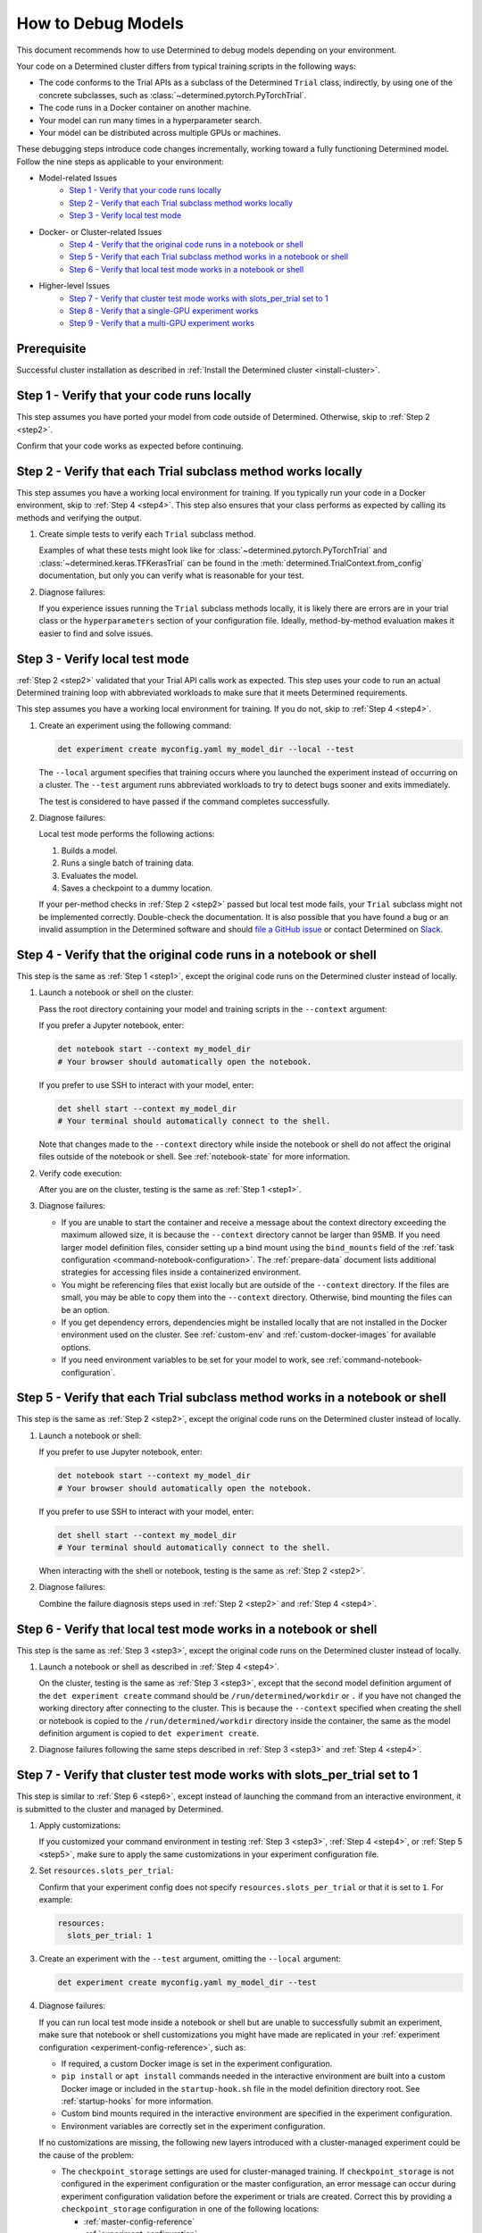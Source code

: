 .. _model-debug:

#####################
 How to Debug Models
#####################

This document recommends how to use Determined to debug models depending on your environment.

Your code on a Determined cluster differs from typical training scripts in the following ways:

-  The code conforms to the Trial APIs as a subclass of the Determined ``Trial`` class, indirectly,
   by using one of the concrete subclasses, such as :class:`~determined.pytorch.PyTorchTrial`.
-  The code runs in a Docker container on another machine.
-  Your model can run many times in a hyperparameter search.
-  Your model can be distributed across multiple GPUs or machines.

These debugging steps introduce code changes incrementally, working toward a fully functioning
Determined model. Follow the nine steps as applicable to your environment:

-  Model-related Issues
      -  `Step 1 - Verify that your code runs locally`_
      -  `Step 2 - Verify that each Trial subclass method works locally`_
      -  `Step 3 - Verify local test mode`_

-  Docker- or Cluster-related Issues
      -  `Step 4 - Verify that the original code runs in a notebook or shell`_
      -  `Step 5 - Verify that each Trial subclass method works in a notebook or shell`_
      -  `Step 6 - Verify that local test mode works in a notebook or shell`_

-  Higher-level Issues
      -  `Step 7 - Verify that cluster test mode works with slots_per_trial set to 1`_
      -  `Step 8 - Verify that a single-GPU experiment works`_
      -  `Step 9 - Verify that a multi-GPU experiment works`_

**************
 Prerequisite
**************

Successful cluster installation as described in :ref:`Install the Determined cluster
<install-cluster>`.

.. _step1:

*********************************************
 Step 1 - Verify that your code runs locally
*********************************************

This step assumes you have ported your model from code outside of Determined. Otherwise, skip to
:ref:`Step 2 <step2>`.

Confirm that your code works as expected before continuing.

.. _step2:

***************************************************************
 Step 2 - Verify that each Trial subclass method works locally
***************************************************************

This step assumes you have a working local environment for training. If you typically run your code
in a Docker environment, skip to :ref:`Step 4 <step4>`. This step also ensures that your class
performs as expected by calling its methods and verifying the output.

#. Create simple tests to verify each ``Trial`` subclass method.

   Examples of what these tests might look like for :class:`~determined.pytorch.PyTorchTrial` and
   :class:`~determined.keras.TFKerasTrial` can be found in the
   :meth:`determined.TrialContext.from_config` documentation, but only you can verify what is
   reasonable for your test.

#. Diagnose failures:

   If you experience issues running the ``Trial`` subclass methods locally, it is likely there are
   errors are in your trial class or the ``hyperparameters`` section of your configuration file.
   Ideally, method-by-method evaluation makes it easier to find and solve issues.

.. _step3:

*********************************
 Step 3 - Verify local test mode
*********************************

:ref:`Step 2 <step2>` validated that your Trial API calls work as expected. This step uses your code
to run an actual Determined training loop with abbreviated workloads to make sure that it meets
Determined requirements.

This step assumes you have a working local environment for training. If you do not, skip to
:ref:`Step 4 <step4>`.

#. Create an experiment using the following command:

   .. code:: bash

      det experiment create myconfig.yaml my_model_dir --local --test

   The ``--local`` argument specifies that training occurs where you launched the experiment instead
   of occurring on a cluster. The ``--test`` argument runs abbreviated workloads to try to detect
   bugs sooner and exits immediately.

   The test is considered to have passed if the command completes successfully.

#. Diagnose failures:

   Local test mode performs the following actions:

   #. Builds a model.
   #. Runs a single batch of training data.
   #. Evaluates the model.
   #. Saves a checkpoint to a dummy location.

   If your per-method checks in :ref:`Step 2 <step2>` passed but local test mode fails, your
   ``Trial`` subclass might not be implemented correctly. Double-check the documentation. It is also
   possible that you have found a bug or an invalid assumption in the Determined software and should
   `file a GitHub issue <https://github.com/determined-ai/determined/issues/new>`__ or contact
   Determined on `Slack
   <https://join.slack.com/t/determined-community/shared_invite/zt-cnj7802v-KcVbaUrIzQOwmkmY7gP0Ew>`__.

.. _step4:

********************************************************************
 Step 4 - Verify that the original code runs in a notebook or shell
********************************************************************

This step is the same as :ref:`Step 1 <step1>`, except the original code runs on the Determined
cluster instead of locally.

#. Launch a notebook or shell on the cluster:

   Pass the root directory containing your model and training scripts in the ``--context`` argument:

   If you prefer a Jupyter notebook, enter:

   .. code:: bash

      det notebook start --context my_model_dir
      # Your browser should automatically open the notebook.

   If you prefer to use SSH to interact with your model, enter:

   .. code:: bash

      det shell start --context my_model_dir
      # Your terminal should automatically connect to the shell.

   Note that changes made to the ``--context`` directory while inside the notebook or shell do not
   affect the original files outside of the notebook or shell. See :ref:`notebook-state` for more
   information.

#. Verify code execution:

   After you are on the cluster, testing is the same as :ref:`Step 1 <step1>`.

#. Diagnose failures:

   -  If you are unable to start the container and receive a message about the context directory
      exceeding the maximum allowed size, it is because the ``--context`` directory cannot be larger
      than 95MB. If you need larger model definition files, consider setting up a bind mount using
      the ``bind_mounts`` field of the :ref:`task configuration <command-notebook-configuration>`.
      The :ref:`prepare-data` document lists additional strategies for accessing files inside a
      containerized environment.

   -  You might be referencing files that exist locally but are outside of the ``--context``
      directory. If the files are small, you may be able to copy them into the ``--context``
      directory. Otherwise, bind mounting the files can be an option.

   -  If you get dependency errors, dependencies might be installed locally that are not installed
      in the Docker environment used on the cluster. See :ref:`custom-env` and
      :ref:`custom-docker-images` for available options.

   -  If you need environment variables to be set for your model to work, see
      :ref:`command-notebook-configuration`.

.. _step5:

******************************************************************************
 Step 5 - Verify that each Trial subclass method works in a notebook or shell
******************************************************************************

This step is the same as :ref:`Step 2 <step2>`, except the original code runs on the Determined
cluster instead of locally.

#. Launch a notebook or shell:

   If you prefer to use Jupyter notebook, enter:

   .. code:: bash

      det notebook start --context my_model_dir
      # Your browser should automatically open the notebook.

   If you prefer to use SSH to interact with your model, enter:

   .. code:: bash

      det shell start --context my_model_dir
      # Your terminal should automatically connect to the shell.

   When interacting with the shell or notebook, testing is the same as :ref:`Step 2 <step2>`.

#. Diagnose failures:

   Combine the failure diagnosis steps used in :ref:`Step 2 <step2>` and :ref:`Step 4 <step4>`.

.. _step6:

*******************************************************************
 Step 6 - Verify that local test mode works in a notebook or shell
*******************************************************************

This step is the same as :ref:`Step 3 <step3>`, except the original code runs on the Determined
cluster instead of locally.

#. Launch a notebook or shell as described in :ref:`Step 4 <step4>`.

   On the cluster, testing is the same as :ref:`Step 3 <step3>`, except that the second model
   definition argument of the ``det experiment create`` command should be
   ``/run/determined/workdir`` or ``.`` if you have not changed the working directory after
   connecting to the cluster. This is because the ``--context`` specified when creating the shell or
   notebook is copied to the ``/run/determined/workdir`` directory inside the container, the same as
   the model definition argument is copied to ``det experiment create``.

#. Diagnose failures following the same steps described in :ref:`Step 3 <step3>` and :ref:`Step 4
   <step4>`.

.. _step7:

****************************************************************************
 Step 7 - Verify that cluster test mode works with slots_per_trial set to 1
****************************************************************************

This step is similar to :ref:`Step 6 <step6>`, except instead of launching the command from an
interactive environment, it is submitted to the cluster and managed by Determined.

#. Apply customizations:

   If you customized your command environment in testing :ref:`Step 3 <step3>`, :ref:`Step 4
   <step4>`, or :ref:`Step 5 <step5>`, make sure to apply the same customizations in your experiment
   configuration file.

#. Set ``resources.slots_per_trial``:

   Confirm that your experiment config does not specify ``resources.slots_per_trial`` or that it is
   set to ``1``. For example:

   .. code:: yaml

      resources:
        slots_per_trial: 1

#. Create an experiment with the ``--test`` argument, omitting the ``--local`` argument:

   .. code:: bash

      det experiment create myconfig.yaml my_model_dir --test

#. Diagnose failures:

   If you can run local test mode inside a notebook or shell but are unable to successfully submit
   an experiment, make sure that notebook or shell customizations you might have made are replicated
   in your :ref:`experiment configuration <experiment-config-reference>`, such as:

   -  If required, a custom Docker image is set in the experiment configuration.

   -  ``pip install`` or ``apt install`` commands needed in the interactive environment are built
      into a custom Docker image or included in the ``startup-hook.sh`` file in the model definition
      directory root. See :ref:`startup-hooks` for more information.

   -  Custom bind mounts required in the interactive environment are specified in the experiment
      configuration.

   -  Environment variables are correctly set in the experiment configuration.

   If no customizations are missing, the following new layers introduced with a cluster-managed
   experiment could be the cause of the problem:

   -  The ``checkpoint_storage`` settings are used for cluster-managed training. If
      ``checkpoint_storage`` is not configured in the experiment configuration or the master
      configuration, an error message can occur during experiment configuration validation before
      the experiment or trials are created. Correct this by providing a ``checkpoint_storage``
      configuration in one of the following locations:

      -  :ref:`master-config-reference`
      -  :ref:`experiment-configuration`

   -  For a cluster-based experiment, configured ``checkpoint_storage`` settings are validated
      before training starts. The message ``Checkpoint storage validation failed``, indicates that
      you should review the ``checkpoint_storage`` setting values.

   -  The experiment configuration is more strictly validated for cluster-managed experiments than
      for ``--local --test`` mode. Errors related to ``invalid experiment configuration`` when
      attempting to submit the experiment to the cluster indicate that the experiment configuration
      has errors. Review the :ref:`experiment configuration <experiment-config-reference>`.

If you are unable to identify the cause of the problem, contact Determined `community support
<https://join.slack.com/t/determined-community/shared_invite/zt-cnj7802v-KcVbaUrIzQOwmkmY7gP0Ew>`__!

.. _step8:

****************************************************
 Step 8 - Verify that a single-GPU experiment works
****************************************************

This step is similar to :ref:`Step 7 <step7>`, except that it introduces hyperparameter search and
executes full training for each trial.

#. Configure your system the same as :ref:`Step 7 <step7>`:

   Confirm that your experiment configuration does not specify ``resources.slots_per_trial`` or that
   it is set to ``1``. For example:

   .. code:: yaml

      resources:
        slots_per_trial: 1

#. Create an experiment without the ``--test`` or ``--local`` arguments:

   You might find the ``--follow``, or ``-f``, argument helpful:

   .. code:: bash

      det experiment create myconfig.yaml my_model_dir -f

#. Diagnose failures:

   If :ref:`Step 7 <step7>` worked but this step does not, check:

   -  Check if the error happens when the experiment configuration has ``searcher.source_trial_id``
      set. One possibility in an actual experiment that does not occur in a ``--test`` experiment is
      the loading of a previous checkpoint. Errors when loading from a checkpoint can be caused by
      architectural changes, where the new model code is not architecturally compatible with the old
      model code.

   -  Generally, issues in this step are caused by doing training and evaluation continuously. Focus
      on how that change can cause issues with your code.

.. _step9:

***************************************************
 Step 9 - Verify that a multi-GPU experiment works
***************************************************

This step is similar to :ref:`Step 8 <step8>`, except that it introduces distributed training. This
step only applies if you have multiple GPUs and want to use distributed training.

#. Configure your system the same as :ref:`Step 7 <step7>`:

   Set ``resources.slots_per_trial`` to a number greater than ``1``. For example:

   .. code:: yaml

      resources:
        slots_per_trial: 2

#. Create your experiment:

   .. code:: bash

      det experiment create myconfig.yaml my_model_dir -f

#. Diagnose failures:

   If you are using the ``determined`` library APIs correctly, distributed training should work
   without error. Otherwise, common problems might be:

   -  If your experiment is not being scheduled on the cluster, ensure that the ``slots_per_trial``
      setting is valid for your cluster. For example:

      -  If you have four Determined agents running with four GPUs each, your ``slots_per_trial``
         could be ``1``, ``2``, ``3``, or ``4``, which fits on a single machine.
      -  A ``slots_per_trial`` value of ``8``, ``12``, or ``16`` completely utilizes a number of
         agent machines.
      -  A ``slots_per_trial`` value of ``5`` implies more than one agent but it is not a multiple
         of agent size so this is an invalid case.
      -  A ``slots_per_trial`` value of ``32`` is too large for the cluster and is also an invalid
         case.

      Ensure that there are no other notebooks, shells, or experiments on the cluster that might
      consume too many resources and prevent the experiment from starting.

   -  Determined is designed to control the details of distributed training for you. If you also try
      to control those details, such as by calling ``tf.config.set_visible_devices()`` in a
      :class:`~determined.keras.TFKerasTrial` or :class:`~determined.estimator.EstimatorTrial`, it
      is likely to cause issues.

   -  Some classes of metrics must be specially calculated during distributed training. Most
      metrics, such as loss or accuracy, can be calculated piecemeal on each worker in a distributed
      training job and averaged afterward. Those metrics are handled automatically by Determined and
      do not need special handling. Other metrics, such as F1 score, cannot be averaged from
      individual worker F1 scores. Determined has tooling for handling these metrics. See the
      documentation for using custom metric reducers with :ref:`PyTorch <pytorch-custom-reducers>`
      and :ref:`TensorFlow Estimator <estimators-custom-reducers>`.
